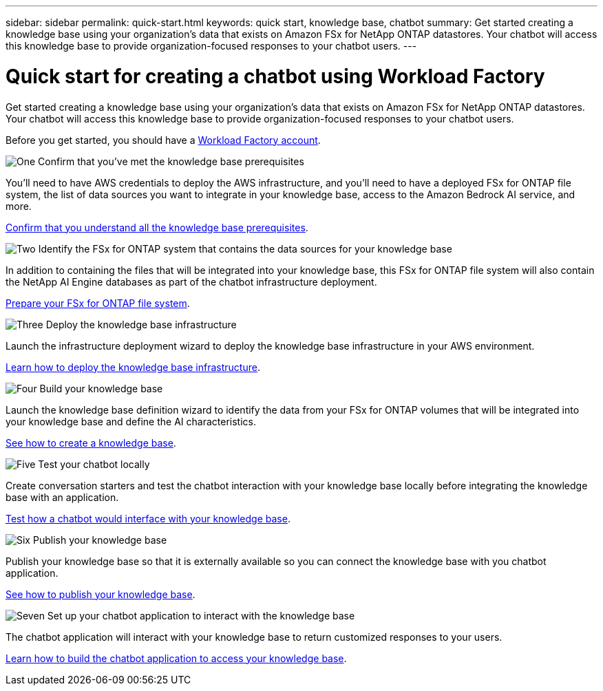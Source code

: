 ---
sidebar: sidebar
permalink: quick-start.html
keywords: quick start, knowledge base, chatbot
summary: Get started creating a knowledge base using your organization's data that exists on Amazon FSx for NetApp ONTAP datastores. Your chatbot will access this knowledge base to provide organization-focused responses to your chatbot users.
---

= Quick start for creating a chatbot using Workload Factory
:icons: font
:imagesdir: ./media/

[.lead]
Get started creating a knowledge base using your organization's data that exists on Amazon FSx for NetApp ONTAP datastores. Your chatbot will access this knowledge base to provide organization-focused responses to your chatbot users.

Before you get started, you should have a https://docs.netapp.com/us-en/workload-setup-admin/workload-factory-accounts.html[Workload Factory account].

.image:https://raw.githubusercontent.com/NetAppDocs/common/main/media/number-1.png[One] Confirm that you've met the knowledge base prerequisites 

[role="quick-margin-para"]
You'll need to have AWS credentials to deploy the AWS infrastructure, and you'll need to have a deployed FSx for ONTAP file system, the list of data sources you want to integrate in your knowledge base, access to the Amazon Bedrock AI service, and more. 

[role="quick-margin-para"]
link:knowledgebase-prerequisites.html[Confirm that you understand all the knowledge base prerequisites].

.image:https://raw.githubusercontent.com/NetAppDocs/common/main/media/number-2.png[Two] Identify the FSx for ONTAP system that contains the data sources for your knowledge base 

[role="quick-margin-para"]
In addition to containing the files that will be integrated into your knowledge base, this FSx for ONTAP file system will also contain the NetApp AI Engine databases as part of the chatbot infrastructure deployment. 

[role="quick-margin-para"]
link:identify-data-sources.html[Prepare your FSx for ONTAP file system].

.image:https://raw.githubusercontent.com/NetAppDocs/common/main/media/number-3.png[Three] Deploy the knowledge base infrastructure

[role="quick-margin-para"]
Launch the infrastructure deployment wizard to deploy the knowledge base infrastructure in your AWS environment. 

[role="quick-margin-para"]
link:deploy-infrastructure.html[Learn how to deploy the knowledge base infrastructure].

.image:https://raw.githubusercontent.com/NetAppDocs/common/main/media/number-4.png[Four] Build your knowledge base

[role="quick-margin-para"]
Launch the knowledge base definition wizard to identify the data from your FSx for ONTAP volumes that will be integrated into your knowledge base and define the AI characteristics. 

[role="quick-margin-para"]
link:create-knowledgebase.html[See how to create a knowledge base].

.image:https://raw.githubusercontent.com/NetAppDocs/common/main/media/number-5.png[Five] Test your chatbot locally

[role="quick-margin-para"]
Create conversation starters and test the chatbot interaction with your knowledge base locally before integrating the knowledge base with an application.

[role="quick-margin-para"]
link:test-knowledgebase.html[Test how a chatbot would interface with your knowledge base].

.image:https://raw.githubusercontent.com/NetAppDocs/common/main/media/number-6.png[Six] Publish your knowledge base

[role="quick-margin-para"]
Publish your knowledge base so that it is externally available so you can connect the knowledge base with you chatbot application.

[role="quick-margin-para"]
link:publish-knowledgebase.html[See how to publish your knowledge base].

.image:https://raw.githubusercontent.com/NetAppDocs/common/main/media/number-7.png[Seven] Set up your chatbot application to interact with the knowledge base

[role="quick-margin-para"]
The chatbot application will interact with your knowledge base to return customized responses to your users.

[role="quick-margin-para"]
link:create-application.html[Learn how to build the chatbot application to access your knowledge base].